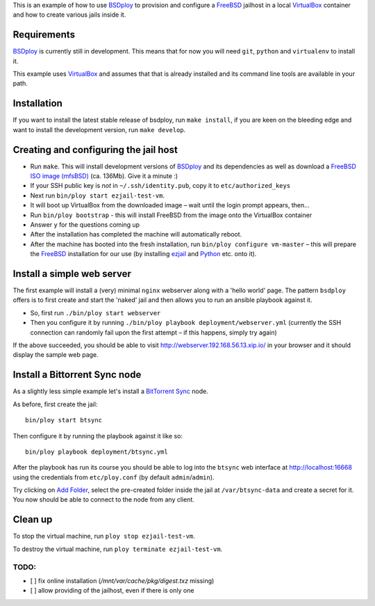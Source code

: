 This is an example of how to use `BSDploy`_ to provision and configure a `FreeBSD`_ jailhost in a local `VirtualBox`_ container and how to create various jails inside it.


Requirements
============

`BSDploy`_ is currently still in development. This means that for now you will need ``git``, ``python`` and ``virtualenv`` to install it.

This example uses `VirtualBox`_ and assumes that that is already installed and its command line tools are available in your path.

Installation
============

If you want to install the latest stable release of bsdploy, run ``make install``, if you are keen on the bleeding edge and want to install the development version, run ``make develop``.


Creating and configuring the jail host
======================================

- Run ``make``. This will install development versions of `BSDploy`_ and its dependencies as well as download a `FreeBSD ISO image (mfsBSD)`_ (ca. 136Mb). Give it a minute :)
- If your SSH public key is *not* in ``~/.ssh/identity.pub``, copy it to ``etc/authorized_keys``
- Next run ``bin/ploy start ezjail-test-vm``.
- It will boot up VirtualBox from the downloaded image – wait until the login prompt appears, then...
- Run ``bin/ploy bootstrap`` - this will install FreeBSD from the image onto the VirtualBox container
- Answer ``y`` for the questions coming up
- After the installation has completed the machine will automatically reboot.
- After the machine has booted into the fresh installation, run ``bin/ploy configure vm-master`` – this will prepare the `FreeBSD`_ installation for our use (by installing `ezjail`_ and `Python`_ etc. onto it).


Install a simple web server
===========================

The first example will install a (very) minimal ``nginx`` webserver along with a 'hello world' page. The pattern ``bsdploy`` offers is to first create and start the 'naked' jail and then allows you to run an ansible playbook against it.

- So, first run ``./bin/ploy start webserver``
- Then you configure it by running ``./bin/ploy playbook deployment/webserver.yml`` (currently the SSH connection can randomly fail upon the first attempt – if this happens, simply try again)

If the above succeeded, you should be able to visit `http://webserver.192.168.56.13.xip.io/ <http://webserver.192.168.56.13.xip.io/>`_ in your browser and it should display the sample web page.


Install a Bittorrent Sync node
==============================

As a slightly less simple example let's install a `BitTorrent Sync <http://www.bittorrent.com/sync>`_ node.

As before, first create the jail::

	bin/ploy start btsync

Then configure it by running the playbook against it like so::

	bin/ploy playbook deployment/btsync.yml

After the playbook has run its course you should be able to log into the ``btsync`` web interface at `http://localhost:16668 <http://localhost:16668/gui/en/index.html>`_ using the credentials from ``etc/ploy.conf`` (by default ``admin``/``admin``).

Try clicking on `Add Folder <http://localhost:16668/gui/en/index.html#add-dialog>`_, select the pre-created folder inside the jail at ``/var/btsync-data`` and create a secret for it. You now should be able to connect to the node from any client.


Clean up
========

To stop the virtual machine, run ``ploy stop ezjail-test-vm``.

To destroy the virtual machine, run ``ploy terminate ezjail-test-vm``.


.. _`BSDploy`: https://github.com/tomster/bsdploy
.. _`FreeBSD`: http://freebsd.org
.. _`VirtualBox`: https://www.virtualbox.org
.. _`FreeBSD ISO image (mfsBSD)`: http://mfsbsd.vx.sk
.. _`ezjail`: http://erdgeist.org/arts/software/ezjail/
.. _`Python`: http://www.python.org


TODO:
-----

- [ ] fix online installation (`/mnt/var/cache/pkg/digest.txz` missing)
- [ ] allow providing of the jailhost, even if there is only one
